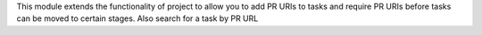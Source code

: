This module extends the functionality of project to allow you to
add PR URIs to tasks and require PR URIs before tasks can be moved
to certain stages. Also search for a task by PR URL
